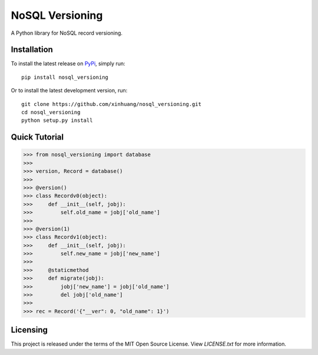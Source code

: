 ****
NoSQL Versioning
****

A Python library for NoSQL record versioning.

Installation
============

To install the latest release on `PyPi <https://pypi.python.org/pypi/nosql_versioning/0.1>`_,
simply run:

::

  pip install nosql_versioning

Or to install the latest development version, run:

::

  git clone https://github.com/xinhuang/nosql_versioning.git
  cd nosql_versioning
  python setup.py install

Quick Tutorial
==============

.. code:: pycon

  >>> from nosql_versioning import database
  >>>
  >>> version, Record = database()
  >>>
  >>> @version()
  >>> class Recordv0(object):
  >>>     def __init__(self, jobj):
  >>>         self.old_name = jobj['old_name']
  >>>
  >>> @version(1)
  >>> class Recordv1(object):
  >>>     def __init__(self, jobj):
  >>>         self.new_name = jobj['new_name']
  >>>
  >>>     @staticmethod
  >>>     def migrate(jobj):
  >>>         jobj['new_name'] = jobj['old_name']
  >>>         del jobj['old_name']
  >>>
  >>> rec = Record('{"__ver": 0, "old_name": 1}')


Licensing
=========

This project is released under the terms of the MIT Open Source License. View
*LICENSE.txt* for more information.


